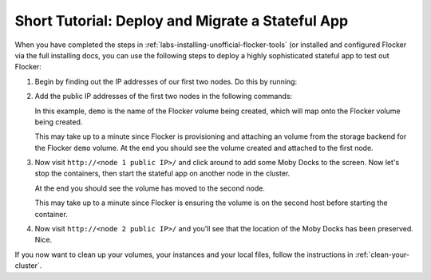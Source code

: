 .. Single Source Instructions

=================================================
Short Tutorial: Deploy and Migrate a Stateful App
=================================================

.. begin-body

When you have completed the steps in :ref:`labs-installing-unofficial-flocker-tools` (or installed and configured Flocker via the full installing docs, you can use the following steps to deploy a highly sophisticated stateful app to test out Flocker:

#. Begin by finding out the IP addresses of our first two nodes.
   Do this by running:

   .. prompt:: bash $

      cat cluster.yml

#. Add the public IP addresses of the first two nodes in the following commands:

   In this example, ``demo`` is the name of the Flocker volume being created, which will map onto the Flocker volume being created.

   .. prompt:: bash $

      NODE1="<node 1 public IP>"
      NODE2="<node 2 public IP>"
      KEY="<path on your machine to your .pem file>"
      chmod 0600 $KEY
      ssh -i $KEY root@$NODE1 docker run -d -v demo:/data --volume-driver=flocker --name=redis redis:latest
      ssh -i $KEY root@$NODE1 docker run -d -e USE_REDIS_HOST=redis --link redis:redis -p 80:80 --name=app binocarlos/moby-counter:latest
      flocker-volumes list

   This may take up to a minute since Flocker is provisioning and attaching an volume from the storage backend for the Flocker ``demo`` volume.
   At the end you should see the volume created and attached to the first node.

#. Now visit ``http://<node 1 public IP>/`` and click around to add some Moby Docks to the screen.
   Now let's stop the containers, then start the stateful app on another node in the cluster.

   .. prompt:: bash $

      ssh -i $KEY root@$NODE1 docker rm -f app
      ssh -i $KEY root@$NODE1 docker rm -f redis
      ssh -i $KEY root@$NODE2 docker run -d -v demo:/data --volume-driver=flocker --name=redis redis:latest
      ssh -i $KEY root@$NODE2 docker run -d -e USE_REDIS_HOST=redis --link redis:redis -p 80:80 --name=app binocarlos/moby-counter:latest
      flocker-volumes list

   At the end you should see the volume has moved to the second node.

   This may take up to a minute since Flocker is ensuring the volume is on the second host before starting the container.

#. Now visit ``http://<node 2 public IP>/`` and you’ll see that the location of the Moby Docks has been preserved.
   Nice.

If you now want to clean up your volumes, your instances and your local files, follow the instructions in :ref:`clean-your-cluster`.

.. end-body
